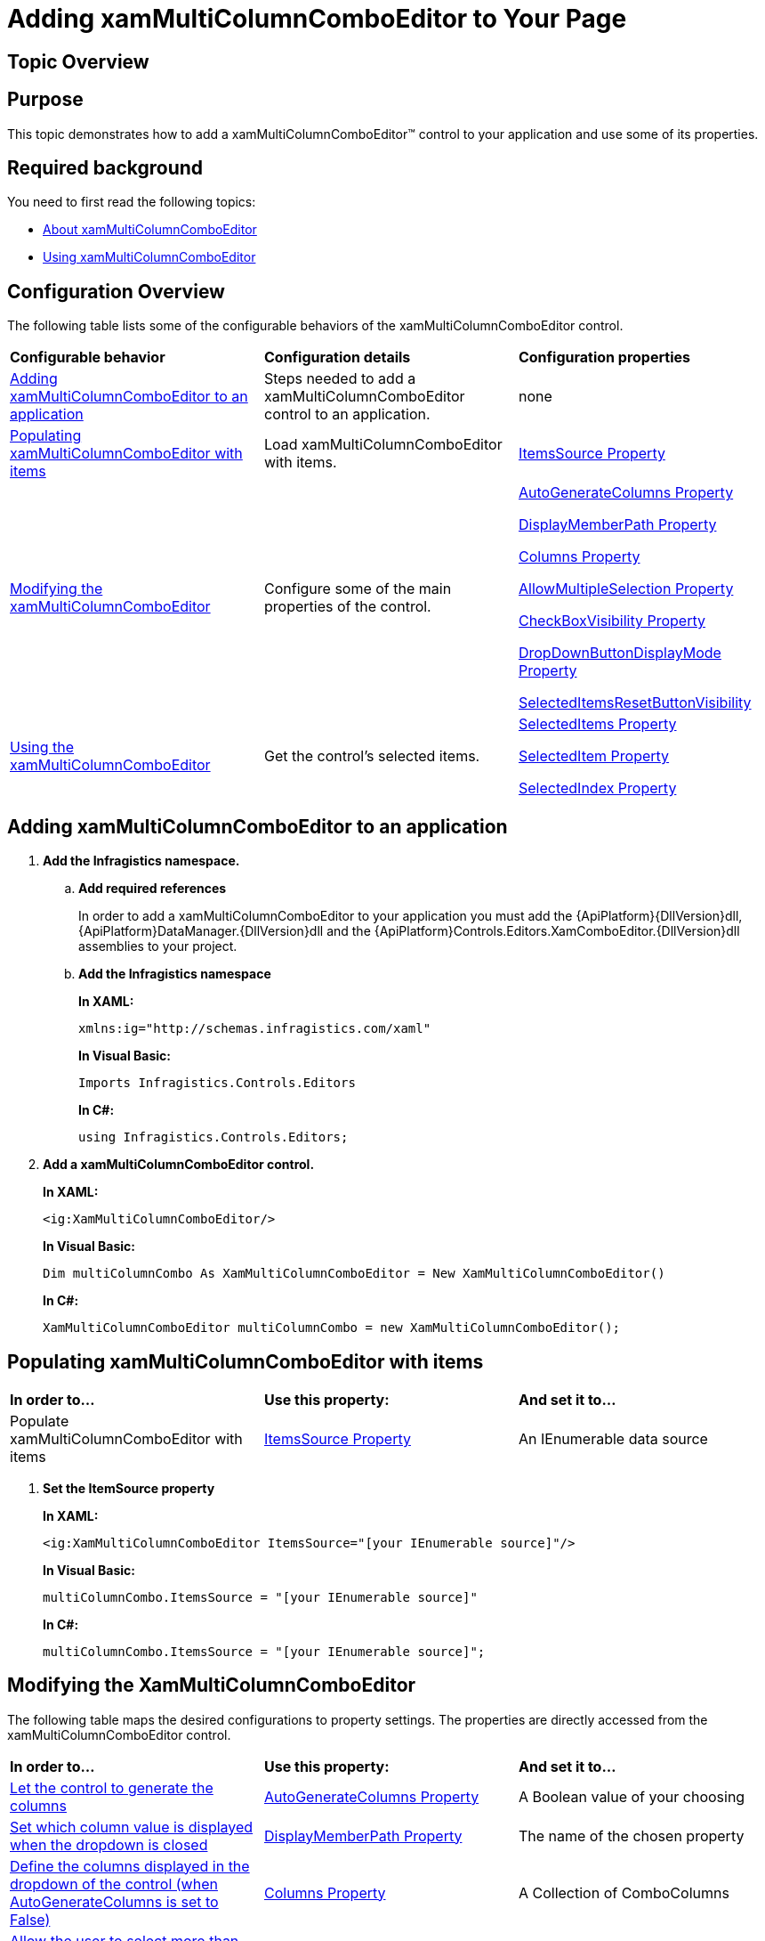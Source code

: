 ﻿////
|metadata|
{
    "name": "xammulticce-adding",
    "controlName": ["xamMultiColumnComboEditor"],
    "tags": ["Editing","Filtering","Getting Started","How Do I","Selection"],
    "guid": "5090f3f0-fad8-4597-960d-8aa7257441d9",
    "buildFlags": [],
    "createdOn": "2016-05-25T18:21:57.5512535Z"
}
|metadata|
////

= Adding xamMultiColumnComboEditor to Your Page

== Topic Overview

== Purpose

This topic demonstrates how to add a xamMultiColumnComboEditor™ control to your application and use some of its properties.

== Required background

You need to first read the following topics:

* link:xammulticce-about.html[About xamMultiColumnComboEditor]
* link:xammulticce-using.html[Using xamMultiColumnComboEditor]

== Configuration Overview

The following table lists some of the configurable behaviors of the xamMultiColumnComboEditor control.

[cols="a,a,a"]
|====
|*Configurable behavior*
|*Configuration details*
|*Configuration properties*

|<<Adding,Adding xamMultiColumnComboEditor to an application>>
|Steps needed to add a xamMultiColumnComboEditor control to an application.
|none

|<<Populating,Populating xamMultiColumnComboEditor with items>>
|Load xamMultiColumnComboEditor with items.
| link:{ApiPlatform}controls.editors.xamcomboeditor{ApiVersion}~infragistics.controls.editors.comboeditorbase`2~itemssource.html[ItemsSource Property]

|<<Modifying,Modifying the xamMultiColumnComboEditor>>
|Configure some of the main properties of the control.
| link:{ApiPlatform}controls.editors.xamcomboeditor{ApiVersion}~infragistics.controls.editors.xammulticolumncomboeditor~autogeneratecolumns.html[AutoGenerateColumns Property] 

link:{ApiPlatform}controls.editors.xamcomboeditor{ApiVersion}~infragistics.controls.editors.comboeditorbase`2~displaymemberpath.html[DisplayMemberPath Property] 

link:{ApiPlatform}controls.editors.xamcomboeditor{ApiVersion}~infragistics.controls.editors.xammulticolumncomboeditor~columns.html[Columns Property] 

link:{ApiPlatform}controls.editors.xamcomboeditor{ApiVersion}~infragistics.controls.editors.comboeditorbase`2~allowmultipleselection.html[AllowMultipleSelection Property] 

link:{ApiPlatform}controls.editors.xamcomboeditor{ApiVersion}~infragistics.controls.editors.comboeditorbase`2~checkboxvisibility.html[CheckBoxVisibility Property] 

link:{ApiPlatform}controls.editors.xamcomboeditor{ApiVersion}~infragistics.controls.editors.comboeditorbase`2~dropdownbuttondisplaymode.html[DropDownButtonDisplayMode Property] 

link:{ApiPlatform}controls.editors.xamcomboeditor{ApiVersion}~infragistics.controls.editors.xammulticolumncomboeditor~selecteditemsresetbuttonvisibilityproperty.html[SelectedItemsResetButtonVisibility]

|<<Using,Using the xamMultiColumnComboEditor>>
|Get the control’s selected items.
| link:{ApiPlatform}controls.editors.xamcomboeditor{ApiVersion}~infragistics.controls.editors.comboeditorbase`2~selecteditems.html[SelectedItems Property] 

link:{ApiPlatform}controls.editors.xamcomboeditor{ApiVersion}~infragistics.controls.editors.comboeditorbase`2~selecteditem.html[SelectedItem Property] 

link:{ApiPlatform}controls.editors.xamcomboeditor{ApiVersion}~infragistics.controls.editors.comboeditorbase`2~selectedindex.html[SelectedIndex Property]

|====

== Adding xamMultiColumnComboEditor to an application

[[Adding]]

[start=1]
. *Add the Infragistics namespace.*

.. *Add required references*
+
In order to add a xamMultiColumnComboEditor to your application you must add the {ApiPlatform}{DllVersion}dll, {ApiPlatform}DataManager.{DllVersion}dll and the {ApiPlatform}Controls.Editors.XamComboEditor.{DllVersion}dll assemblies to your project.
.. *Add the Infragistics namespace*
+
*In XAML:*
+
[source,xaml]
----
xmlns:ig="http://schemas.infragistics.com/xaml"
----
+
*In Visual Basic:*
+
[source,vb]
----
Imports Infragistics.Controls.Editors
----
+
*In C#:*
+
[source,csharp]
----
using Infragistics.Controls.Editors;
----

[start=2]
. *Add a xamMultiColumnComboEditor control.*
+
*In XAML:*
+
[source, xaml]
----
<ig:XamMultiColumnComboEditor/>
----
+
*In Visual Basic:*
+
[source, vb]
----
Dim multiColumnCombo As XamMultiColumnComboEditor = New XamMultiColumnComboEditor()
----
+
*In C#:*
+
[source, csharp]
----
XamMultiColumnComboEditor multiColumnCombo = new XamMultiColumnComboEditor();
----

== Populating xamMultiColumnComboEditor with items

[[Populating]]

[cols="a,a,a"]
|====
|*In order to…*
|*Use this property:*
|*And set it to…*

|Populate xamMultiColumnComboEditor with items
| link:{ApiPlatform}controls.editors.xamcomboeditor{ApiVersion}~infragistics.controls.editors.comboeditorbase`2~itemssource.html[ItemsSource Property]
|An IEnumerable data source

|====

[start=1]
. *Set the ItemSource property*
+
*In XAML:*
+
[source, xaml]
----
<ig:XamMultiColumnComboEditor ItemsSource="[your IEnumerable source]"/>
----
+
*In Visual Basic:*
+
[source, vb]
----
multiColumnCombo.ItemsSource = "[your IEnumerable source]"
----
+
*In C#:*
+
[source, csharp]
----
multiColumnCombo.ItemsSource = "[your IEnumerable source]";
----

== Modifying the XamMultiColumnComboEditor

[[Modifying]]

The following table maps the desired configurations to property settings. The properties are directly accessed from the xamMultiColumnComboEditor control.

[cols="a,a,a"]
|====
|*In order to…*
|*Use this property:*
|*And set it to…*

|<<AutoGenerateColumns,Let the control to generate the columns>>
| link:{ApiPlatform}controls.editors.xamcomboeditor{ApiVersion}~infragistics.controls.editors.xammulticolumncomboeditor~autogeneratecolumns.html[AutoGenerateColumns Property]
|A Boolean value of your choosing

|<<DisplayMemberPath,Set which column value is displayed when the dropdown is closed>>
| link:{ApiPlatform}controls.editors.xamcomboeditor{ApiVersion}~infragistics.controls.editors.comboeditorbase`2~displaymemberpath.html[DisplayMemberPath Property]
|The name of the chosen property

|<<Columns,Define the columns displayed in the dropdown of the control (when AutoGenerateColumns is set to False)>>
| link:{ApiPlatform}controls.editors.xamcomboeditor{ApiVersion}~infragistics.controls.editors.xammulticolumncomboeditor~columns.html[Columns Property]
|A Collection of ComboColumns

|<<AllowMultipleSelection,Allow the user to select more than one item in the control>>
| link:{ApiPlatform}controls.editors.xamcomboeditor{ApiVersion}~infragistics.controls.editors.comboeditorbase`2~allowmultipleselection.html[AllowMultipleSelection Property]
|A Boolean value of your choosing

|<<CheckBoxVisibility,Display check boxes in front of every item>>
| link:{ApiPlatform}controls.editors.xamcomboeditor{ApiVersion}~infragistics.controls.editors.comboeditorbase`2~checkboxvisibility.html[CheckBoxVisibility Property]
|A System.Windows.Visibility of your choosing

|====

== Modifying the XamMultiColumnComboEditor details

[start=1]
. *Let the control to generate the columns.*
+
[[AutoGenerateColumns]]
An important part of setting up the xamMultiColumnComboEditor control is to generate the columns. You can let the control generate the columns automatically by:
+
*In XAML:*
+
[source, xaml]
----
<ig:XamMultiColumnComboEditor AutoGenerateColumns="True"/>
----
+
*In Visual Basic:*
+
[source, vb]
----
multiColumnCombo.AutoGenerateColumns = True
----
+
*In C#:*
+
[source, csharp]
----
multiColumnCombo.AutoGenerateColumns = true;
----

[start=2]
. *Set which column value is displayed when the dropdown is closed.*
+
[[DisplayMemberPath]]
In order to define the property used by the control to display the selected items, set the DisplayMemberPath property of the control equal to the property name.
+
*In XAML:*
+
[source, xaml]
----
<ig:XamMultiColumnComboEditor DisplayMemberPath="[Property Name]"/>
----
+
*In Visual Basic:*
+
[source, vb]
----
multiColumnCombo.DisplayMemberPath = "[Property Name]"
----
+
*In C#:*
+
[source, csharp]
----
multiColumnCombo.DisplayMemberPath = "[Property Name]";
----

[start=3]
. *Define the columns displayed in the dropdown of the control (when AutoGenerateColumns is set to False).*
+
[[Columns]]
If you want to choose and arrange the columns in the control manually, set the AutoGenerateColumns property to false and then set the Columns Collection for the xamMultiColumnComboEditor control:
+
*In XAML:*
+
[source, xaml]
----
<ig:XamMultiColumnComboEditor.Columns>
        <ig:TextComboColumn Key="ContactName"/>
        <ig:TextComboColumn Key="Company"/>
</ig:XamMultiColumnComboEditor.Columns>
----
+
*In Visual Basic:*
+
[source, vb]
----
multiColumnCombo.AutoGenerateColumns = False
Dim colContactName = New TextComboColumn()
Dim colCompany = New TextComboColumn()
colContactName.Key = "ContactName"
colCompany.Key = "Company"
multiColumnCombo.Columns.Add(colConactName)
multiColumnCombo.Columns.Add(colCompany)
----
+
*In C#:*
+
[source, csharp]
----
multiColumnCombo.AutoGenerateColumns = false;
var colContactName = new TextComboColumn();
var colCompany = new TextComboColumn();
colContactName.Key = "ContactName";
colCompany.Key = "Company";
multiColumnCombo.Columns.Add(colContactName);
multiColumnCombo.Columns.Add(colCompany);
----

[start=4]
. *Allow the user to select more than one item in the control.*
+
[[AllowMultipleSelection]]
If you want to let the user to select more than one item from the xamMultiColumnComboEditor, set the AllowMultipleSelection property to true.
+
*In XAML:*
+
[source, xaml]
----
<ig:XamMultiColumnComboEditor AllowMultipleSelection="True"/>
----
+
*In Visual Basic:*
+
[source, vb]
----
multiColumnCombo.AllowMultipleSelection = True
----
+
*In C#:*
+
[source, csharp]
----
multiColumnCombo.AllowMultipleSelection = true;
----

[start=5]
. *Display checkboxes in front of every item.*
+
[[CheckBoxVisibility]]
If you want to let the user to select more than one item from the xamMultiColumnComboEditor, set the AllowMultipleSelection property to true.
+
*In XAML:*
+
[source, xaml]
----
<ig:XamMultiColumnComboEditor CheckBoxVisibility="Visible"/>
----
+
*In Visual Basic:*
+
[source, vb]
----
multiColumnCombo.CheckBoxVisibility = System.Windows.Visibility.Visible
----
+
*In C#:*
+
[source, csharp]
----
multiColumnCombo.AllowMultipleSelection = System.Windows.Visibility.Visible;
----

== Using the xamMultiColumnComboEditor

[[Using]]

The selected items can be retrieved by using the following:

[cols="a,a,a"]
|====
|*In order to…*
|*Use this property:*
|*And …*

|<<SelectedItems,Get the selected items collection>>
| link:{ApiPlatform}controls.editors.xamcomboeditor{ApiVersion}~infragistics.controls.editors.comboeditorbase`2~selecteditems.html[SelectedItems Property]
|Get the ObservableCollection<object> of selected items 

|<<SelectedItem,Get or Set the selected item>>
| link:{ApiPlatform}controls.editors.xamcomboeditor{ApiVersion}~infragistics.controls.editors.comboeditorbase`2~selecteditem.html[SelectedItem Property]
|Set/Get an item from your data model

|<<SelectedIndex,Get or Set the selected index>>
| link:{ApiPlatform}controls.editors.xamcomboeditor{ApiVersion}~infragistics.controls.editors.comboeditorbase`2~selectedindex.html[SelectedIndex Property]
|Set/Get the index of the selected item

|====

== Using the XamMultiColumnComboEditor details

[start=1]
. *Get all the selected items collection.*
+
[[SelectedItems]]
When the AllowMultipleSelection property is set to true, you can retrieve the selected items collection by accessing the SelectedItems property:
+
*In Visual Basic:*
+
[source, vb]
----
Dim selItems = multiColumnCombo.SelectedItems
----
+
*In C#:*
+
[source, csharp]
----
var selItems =  multiColumnCombo.SelectedItems;
----

[start=2]
. *Get or Set the selected item*
+
[[SelectedItem]]
.. *Get a selected item*
+
When the AllowMultipleSelection property is set to false you can get the selected item by accessing the SelectedItem property:
+
*In Visual Basic:*
+
[source, vb]
----
Dim selItem = multiColumnCombo.SelectedItem
----
+
*In C#:*
+
[source, csharp]
----
int selItem = multiColumnCombo.SelectedItem;
----

.. *Set a selected item*
+
When the AllowMultipleSelection property is set to false you can set the selected item by assigning an instance of an item from the data source collection equal to the SelectedItem property:
+
*In XAML:*
+
[source, xaml]
----
<ig:XamMultiColumnComboEditor SelectedItem="[an item from the data model]"/>
----
+
*In Visual Basic:*
+
[source, vb]
----
multiColumnCombo.SelectedItem = [an item from the data model]
----
+
*In C#:*
+
[source, csharp]
----
multiColumnCombo.SelectedItem = [an item from the data model];
----

[start=3]
. *Get or Set the selected index*
+
[[SelectedIndex]]
.. *Get a selected index*
+
You can get the selected index by accessing the SelectedIndex property:
+
*In Visual Basic:*
+
[source, vb]
----
Dim selIndex = multiColumnCombo.SelectedIndex
----
+
*In C#:*
+
[source, csharp]
----
int selIndex = multiColumnCombo.SelectedIndex;
----

.. *Set a selected index*
+
You can set the selected index by assigning an index value to the SelectedIndex property:
+
*In XAML:*
+
[source, xaml]
----
<ig:XamMultiColumnComboEditor SelectedIndex="[your index value]"/>
----
+
*In Visual Basic:*
+
[source, vb]
----
multiColumnCombo.SelectedIndex = [your index value]
----
+
*In C#:*
+
[source, csharp]
----
multiColumnCombo.SelectedIndex = [your index value];
----

== Related Topics

Following are some other topics you may find useful.

link:xammulticce-about.html[About xamMultiColumnComboEditor]

link:xammulticce-configuring-xammulticolumncomboeditor.html[Configuring xamMultiColumnComboEditor]